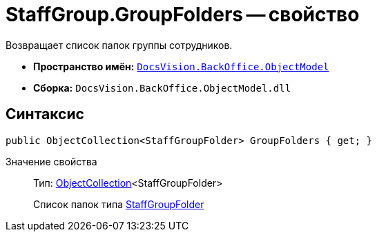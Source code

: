 = StaffGroup.GroupFolders -- свойство

Возвращает список папок группы сотрудников.

* *Пространство имён:* `xref:api/DocsVision/Platform/ObjectModel/ObjectModel_NS.adoc[DocsVision.BackOffice.ObjectModel]`
* *Сборка:* `DocsVision.BackOffice.ObjectModel.dll`

== Синтаксис

[source,csharp]
----
public ObjectCollection<StaffGroupFolder> GroupFolders { get; }
----

Значение свойства::
Тип: xref:api/DocsVision/Platform/ObjectModel/ObjectCollection_CL.adoc[ObjectCollection]<StaffGroupFolder>
+
Список папок типа xref:api/DocsVision/BackOffice/ObjectModel/StaffGroupFolder_CL.adoc[StaffGroupFolder]
